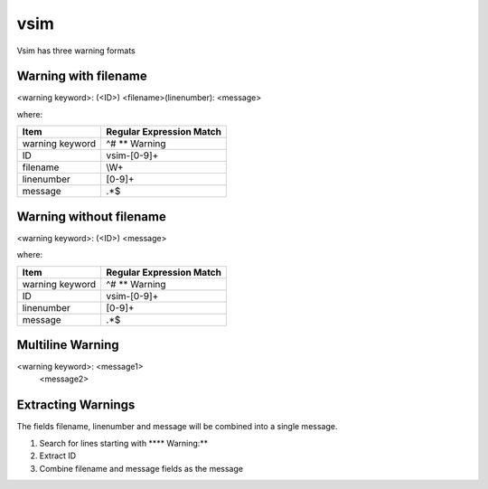 vsim
~~~~

Vsim has three warning formats

Warning with filename
^^^^^^^^^^^^^^^^^^^^^

<warning keyword>: (<ID>) <filename>(linenumber): <message>

where:

+-------------------------------+-------------------------------------------------+
| Item                          |  Regular Expression Match                       |
+===============================+=================================================+
| warning keyword               | ^# ** Warning                                   |
+-------------------------------+-------------------------------------------------+
| ID                            | vsim-[0-9]+                                     |
+-------------------------------+-------------------------------------------------+
| filename                      | \\W+                                            |
+-------------------------------+-------------------------------------------------+
| linenumber                    | [0-9]+                                          |
+-------------------------------+-------------------------------------------------+
| message                       | .*$                                             |
+-------------------------------+-------------------------------------------------+

Warning without filename
^^^^^^^^^^^^^^^^^^^^^^^^

<warning keyword>: (<ID>) <message>

where:

+-------------------------------+-------------------------------------------------+
| Item                          |  Regular Expression Match                       |
+===============================+=================================================+
| warning keyword               | ^# ** Warning                                   |
+-------------------------------+-------------------------------------------------+
| ID                            | vsim-[0-9]+                                     |
+-------------------------------+-------------------------------------------------+
| linenumber                    | [0-9]+                                          |
+-------------------------------+-------------------------------------------------+
| message                       | .*$                                             |
+-------------------------------+-------------------------------------------------+

Multiline Warning
^^^^^^^^^^^^^^^^^

<warning keyword>: <message1>
   <message2>

Extracting Warnings
^^^^^^^^^^^^^^^^^^^

The fields filename, linenumber and message will be combined into a single message.

1.  Search for lines starting with **** Warning:**
2.  Extract ID
3.  Combine filename and message fields as the message

